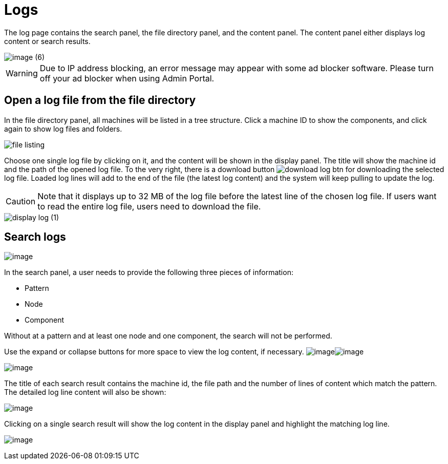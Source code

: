 = Logs

The log page contains the search panel, the file directory panel, and the content panel. The content panel either displays log content or search results.

image::image (6).png[]

[WARNING]
====
Due to IP address blocking, an error message may appear with some ad blocker software.
Please turn off your ad blocker when using Admin Portal.
====

== Open a log file from the file directory

In the file directory panel, all machines will be listed in a tree structure. Click a machine ID to show the components, and click again to show log files and folders.

image::file-listing.png[]

Choose one single log file by clicking on it, and the content will be shown in the display panel. The title will show the machine id and the path of the opened log file. To the very right, there is a download button  image:download-log-btn.png[]  for downloading the selected log file. Loaded log lines will add to the end of the file (the latest log content) and the system will keep pulling to update the log.

[CAUTION]
====
Note that it displays up to 32 MB of the log file before the latest line of the chosen log file. If users want to read the entire log file, users need to download the file.
====

image::display-log (1).png[]

== Search logs

image:search-panel.png[image]

In the search panel, a user needs to provide the following three pieces of information:

* Pattern
* Node
* Component

Without at a pattern and at least one node and one component, the search will not be performed.

Use the expand or collapse buttons for more space to view the log content, if necessary. image:collapse-btn.png[image]image:expand-btn.png[image]

image:search-result.png[image]

The title of each search result contains the machine id, the file path
and the number of lines of content which match the pattern. The detailed
log line content will also be shown:

image:single-search-result.png[image]

Clicking on a single search result will show the log content in the display panel and highlight the matching log line.

image:line-highlight-log (1).png[image]